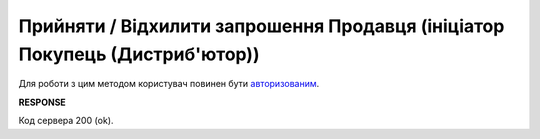 #################################################################################################
**Прийняти / Відхилити запрошення Продавця (ініціатор Покупець (Дистриб'ютор))**
#################################################################################################

Для роботи з цим методом користувач повинен бути `авторизованим <https://wiki.edin.ua/uk/latest/Distribution/EDIN_2_0/API_2_0/Methods/Authorization.html>`__.

.. csv-table:: 
  :file: PostInvitationsB.csv
  :widths:  10, 41
  :stub-columns: 0

**RESPONSE**

Код сервера 200 (ok).


